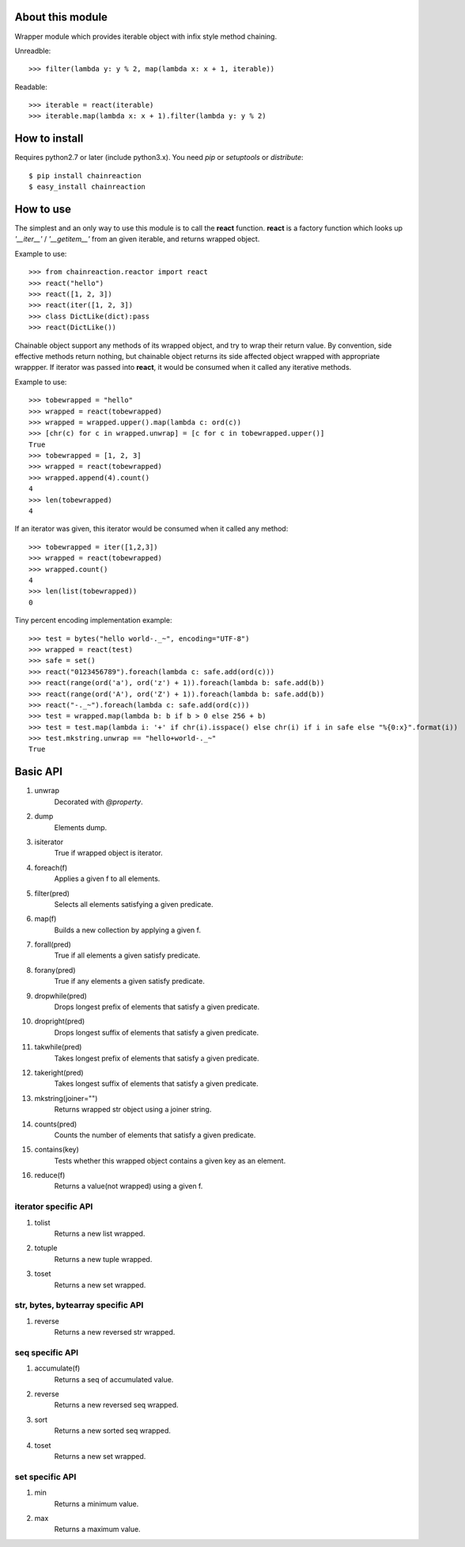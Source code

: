 About this module
-----------------
Wrapper module which provides iterable object with infix style method chaining.  

Unreadble::

    >>> filter(lambda y: y % 2, map(lambda x: x + 1, iterable))

Readable::

    >>> iterable = react(iterable)
    >>> iterable.map(lambda x: x + 1).filter(lambda y: y % 2)

How to install
--------------
Requires python2.7 or later (include python3.x).
You need *pip* or *setuptools* or *distribute*::

    $ pip install chainreaction
    $ easy_install chainreaction

How to use
----------
The simplest and an only way to use this module is to call the **react** function.  
**react** is a factory function which looks up *'__iter__'* / *'__getitem__'* 
from an given iterable, and returns wrapped object.

Example to use::

    >>> from chainreaction.reactor import react
    >>> react("hello")
    >>> react([1, 2, 3])
    >>> react(iter([1, 2, 3])
    >>> class DictLike(dict):pass
    >>> react(DictLike())

Chainable object support any methods of its wrapped object,
and try to wrap their return value.  
By convention, side effective methods return nothing, but chainable object
returns its side affected object wrapped with appropriate wrappper.  
If iterator was passed into **react**, it would be consumed when it called
any iterative methods.

Example to use::

    >>> tobewrapped = "hello"
    >>> wrapped = react(tobewrapped)
    >>> wrapped = wrapped.upper().map(lambda c: ord(c))
    >>> [chr(c) for c in wrapped.unwrap] = [c for c in tobewrapped.upper()]
    True
    >>> tobewrapped = [1, 2, 3]
    >>> wrapped = react(tobewrapped)
    >>> wrapped.append(4).count()
    4
    >>> len(tobewrapped)
    4

If an iterator was given, this iterator would be consumed
when it called any method::

    >>> tobewrapped = iter([1,2,3])
    >>> wrapped = react(tobewrapped)
    >>> wrapped.count()
    4
    >>> len(list(tobewrapped))
    0
    
Tiny percent encoding implementation example::

    >>> test = bytes("hello world-._~", encoding="UTF-8")
    >>> wrapped = react(test)
    >>> safe = set()
    >>> react("0123456789").foreach(lambda c: safe.add(ord(c)))
    >>> react(range(ord('a'), ord('z') + 1)).foreach(lambda b: safe.add(b))
    >>> react(range(ord('A'), ord('Z') + 1)).foreach(lambda b: safe.add(b))
    >>> react("-._~").foreach(lambda c: safe.add(ord(c)))
    >>> test = wrapped.map(lambda b: b if b > 0 else 256 + b)
    >>> test = test.map(lambda i: '+' if chr(i).isspace() else chr(i) if i in safe else "%{0:x}".format(i))
    >>> test.mkstring.unwrap == "hello+world-._~"
    True

Basic API
---------
#. unwrap
    Decorated with *@property*.
#. dump
    Elements dump.
#. isiterator
    True if wrapped object is iterator.
#. foreach(f)
    Applies a given f to all elements.
#. filter(pred)
    Selects all elements satisfying a given predicate.
#. map(f)
    Builds a new collection by applying a given f.
#. forall(pred)
    True if all elements a given satisfy predicate.
#. forany(pred)
    True if any elements a given satisfy predicate.
#. dropwhile(pred)
    Drops longest prefix of elements that satisfy a given predicate.
#. dropright(pred)
    Drops longest suffix of elements that satisfy a given predicate.
#. takwhile(pred)
    Takes longest prefix of elements that satisfy a given predicate.
#. takeright(pred)
    Takes longest suffix of elements that satisfy a given predicate.
#. mkstring(joiner="")
    Returns wrapped str object using a joiner string.
#. counts(pred)
    Counts the number of elements that satisfy a given predicate.
#. contains(key)
    Tests whether this wrapped object contains a given key as an element.
#. reduce(f)
    Returns a value(not wrapped) using a given f.
    
iterator specific API
^^^^^^^^^^^^^^^^^^^^^
#. tolist
    Returns a new list wrapped.
#. totuple
    Returns a new tuple wrapped.
#. toset
    Returns a new set wrapped.
    
str, bytes, bytearray specific API
^^^^^^^^^^^^^^^^^^^^^^^^^^^^^^^^^^
#. reverse
    Returns a new reversed str wrapped.

seq specific API
^^^^^^^^^^^^^^^^
#. accumulate(f)
    Returns a seq of accumulated value.
#. reverse
    Returns a new reversed seq wrapped.
#. sort
    Returns a new sorted seq wrapped.
#. toset
    Returns a new set wrapped.

set specific API
^^^^^^^^^^^^^^^^
#. min
    Returns a minimum value.
#. max
    Returns a maximum value.
